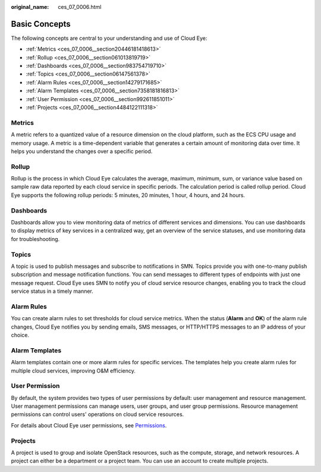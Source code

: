 :original_name: ces_07_0006.html

.. _ces_07_0006:

Basic Concepts
==============

The following concepts are central to your understanding and use of Cloud Eye:

-  :ref:`Metrics <ces_07_0006__section20446181418613>`
-  :ref:`Rollup <ces_07_0006__section061013819719>`
-  :ref:`Dashboards <ces_07_0006__section983754719710>`
-  :ref:`Topics <ces_07_0006__section06147561378>`
-  :ref:`Alarm Rules <ces_07_0006__section14279171685>`
-  :ref:`Alarm Templates <ces_07_0006__section7358181816813>`
-  :ref:`User Permission <ces_07_0006__section992611851011>`
-  :ref:`Projects <ces_07_0006__section4484122111318>`

.. _ces_07_0006__section20446181418613:

Metrics
-------

A metric refers to a quantized value of a resource dimension on the cloud platform, such as the ECS CPU usage and memory usage. A metric is a time-dependent variable that generates a certain amount of monitoring data over time. It helps you understand the changes over a specific period.

.. _ces_07_0006__section061013819719:

Rollup
------

Rollup is the process in which Cloud Eye calculates the average, maximum, minimum, sum, or variance value based on sample raw data reported by each cloud service in specific periods. The calculation period is called rollup period. Cloud Eye supports the following rollup periods: 5 minutes, 20 minutes, 1 hour, 4 hours, and 24 hours.

.. _ces_07_0006__section983754719710:

Dashboards
----------

Dashboards allow you to view monitoring data of metrics of different services and dimensions. You can use dashboards to display metrics of key services in a centralized way, get an overview of the service statuses, and use monitoring data for troubleshooting.

.. _ces_07_0006__section06147561378:

Topics
------

A topic is used to publish messages and subscribe to notifications in SMN. Topics provide you with one-to-many publish subscription and message notification functions. You can send messages to different types of endpoints with just one message request. Cloud Eye uses SMN to notify you of cloud service resource changes, enabling you to track the cloud service status in a timely manner.

.. _ces_07_0006__section14279171685:

Alarm Rules
-----------

You can create alarm rules to set thresholds for cloud service metrics. When the status (**Alarm** and **OK**) of the alarm rule changes, Cloud Eye notifies you by sending emails, SMS messages, or HTTP/HTTPS messages to an IP address of your choice.

.. _ces_07_0006__section7358181816813:

Alarm Templates
---------------

Alarm templates contain one or more alarm rules for specific services. The templates help you create alarm rules for multiple cloud services, improving O&M efficiency.

.. _ces_07_0006__section992611851011:

User Permission
---------------

By default, the system provides two types of user permissions by default: user management and resource management. User management permissions can manage users, user groups, and user group permissions. Resource management permissions can control users' operations on cloud service resources.

For details about Cloud Eye user permissions, see `Permissions <https://docs.otc.t-systems.com/en-us/permissions/index.html>`__.

.. _ces_07_0006__section4484122111318:

Projects
--------

A project is used to group and isolate OpenStack resources, such as the compute, storage, and network resources. A project can either be a department or a project team. You can use an account to create multiple projects.

